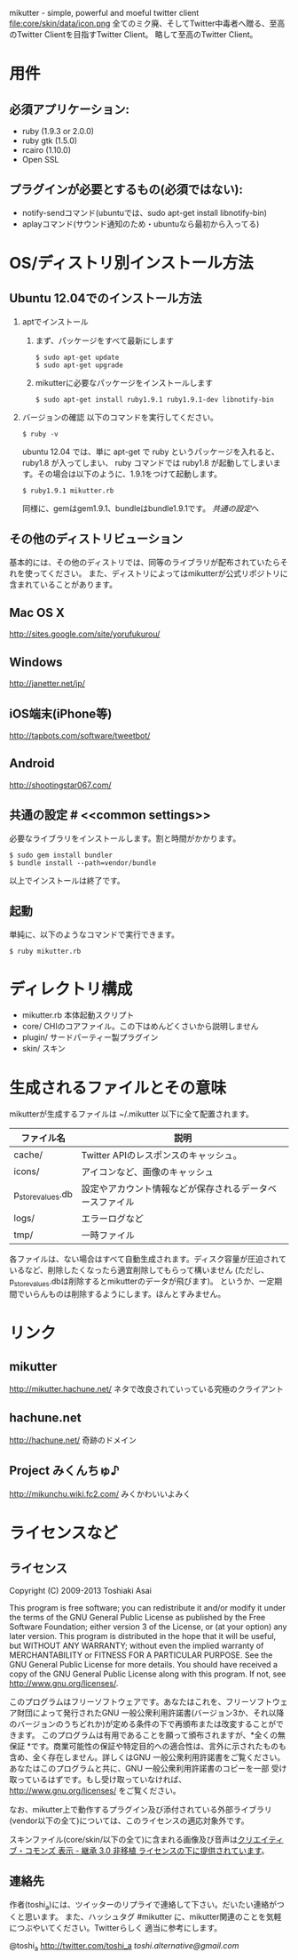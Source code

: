 # -*- mode: org; coding: utf-8 -*-
mikutter - simple, powerful and moeful twitter client
file:core/skin/data/icon.png
全てのミク廃、そしてTwitter中毒者へ贈る、至高のTwitter Clientを目指すTwitter Client。
略して至高のTwitter Client。

* 用件

** 必須アプリケーション:
- ruby (1.9.3 or 2.0.0)
- ruby gtk (1.5.0)
- rcairo (1.10.0)
- Open SSL

** プラグインが必要とするもの(必須ではない):
- notify-sendコマンド(ubuntuでは、sudo apt-get install libnotify-bin)
- aplayコマンド(サウンド通知のため・ubuntuなら最初から入ってる)

* OS/ディストリ別インストール方法
** Ubuntu 12.04でのインストール方法
   1. aptでインストール
      1. まず、パッケージをすべて最新にします
         : $ sudo apt-get update
         : $ sudo apt-get upgrade
      2. mikutterに必要なパッケージをインストールします
         : $ sudo apt-get install ruby1.9.1 ruby1.9.1-dev libnotify-bin
   2. バージョンの確認
      以下のコマンドを実行してください。
      : $ ruby -v
      ubuntu 12.04 では、単に apt-get で ruby というパッケージを入れると、 ruby1.8 が入ってしまい、 ruby コマンドでは ruby1.8 が起動してしまいます。その場合は以下のように、1.9.1をつけて起動します。
      : $ ruby1.9.1 mikutter.rb
	  同様に、gemはgem1.9.1、bundleはbundle1.9.1です。
      [[common settings][共通の設定]]へ

** その他のディストリビューション
   基本的には、その他のディストリでは、同等のライブラリが配布されていたらそれを使ってください。
   また、ディストリによってはmikutterが公式リポジトリに含まれていることがあります。

** Mac OS X
   [[http://sites.google.com/site/yorufukurou/]]

** Windows
   [[http://janetter.net/jp/]]

** iOS端末(iPhone等)
   http://tapbots.com/software/tweetbot/

** Android
   http://shootingstar067.com/

** 共通の設定 # <<common settings>>
   必要なライブラリをインストールします。割と時間がかかります。

   : $ sudo gem install bundler
   : $ bundle install --path=vendor/bundle

   以上でインストールは終了です。

** 起動
   単純に、以下のようなコマンドで実行できます。
   : $ ruby mikutter.rb

* ディレクトリ構成
  - mikutter.rb 本体起動スクリプト
  - core/ CHIのコアファイル。この下はめんどくさいから説明しません
  - plugin/ サードパーティー製プラグイン
  - skin/ スキン

* 生成されるファイルとその意味
  mikutterが生成するファイルは ~/.mikutter 以下に全て配置されます。

| ファイル名        | 説明                                                     |
|-------------------+----------------------------------------------------------|
| cache/            | Twitter APIのレスポンスのキャッシュ。                    |
| icons/            | アイコンなど、画像のキャッシュ                           |
| p_store_values.db | 設定やアカウント情報などが保存されるデータベースファイル |
| logs/             | エラーログなど                                           |
| tmp/              | 一時ファイル                                             |

各ファイルは、ない場合はすべて自動生成されます。ディスク容量が圧迫されているなど、削除したくなったら適宜削除してもらって構いません
(ただし、p_store_values.dbは削除するとmikutterのデータが飛びます)。
というか、一定期間でいらんものは削除するようにします。ほんとすみません。

* リンク
** mikutter
   [[http://mikutter.hachune.net/]]
   ネタで改良されていっている究極のクライアント
** hachune.net
   [[http://hachune.net/]]
   奇跡のドメイン
** Project みくんちゅ♪
   [[http://mikunchu.wiki.fc2.com/]]
   みくかわいいよみく

* ライセンスなど
** ライセンス
Copyright (C) 2009-2013 Toshiaki Asai

This program is free software; you can redistribute it and/or modify it under the terms of the GNU General Public License as published by the Free Software Foundation; either version 3 of the License, or (at your option) any later version.
This program is distributed in the hope that it will be useful, but WITHOUT ANY WARRANTY; without even the implied warranty of MERCHANTABILITY or FITNESS FOR A PARTICULAR PURPOSE. See the GNU General Public License for more details.
You should have received a copy of the GNU General Public License along with this program. If not, see <http://www.gnu.org/licenses/>.

このプログラムはフリーソフトウェアです。あなたはこれを、フリーソフトウェア財団によって発行されたGNU 一般公衆利用許諾書(バージョン3か、それ以降のバージョンのうちどれか)が定める条件の下で再頒布または改変することができます。
このプログラムは有用であることを願って頒布されますが、*全くの無保証 *です。商業可能性の保証や特定目的への適合性は、言外に示されたものも含め、全く存在しません。詳しくはGNU 一般公衆利用許諾書をご覧ください。
あなたはこのプログラムと共に、GNU 一般公衆利用許諾書のコピーを一部 受け取っているはずです。もし受け取っていなければ、<http://www.gnu.org/licenses/> をご覧ください。

なお、mikutter上で動作するプラグイン及び添付されている外部ライブラリ(vendor以下の全て)については、このライセンスの適応対象外です。

スキンファイル(core/skin/以下の全て)に含まれる画像及び音声は[[http://creativecommons.org/licenses/by-sa/3.0/deed.ja][クリエイティブ・コモンズ 表示 - 継承 3.0 非移植 ライセンスの下に提供されています]]。
** 連絡先
  作者(toshi_a)には、ツイッターのリプライで連絡して下さい。だいたい連絡がつくと思います。
  また、ハッシュタグ #mikutter に、mikutter関連のことを気軽につぶやいてください。Twitterらしく
  適当に参考にします。

  @toshi_a [[http://twitter.com/toshi_a]]
  [[toshi.alternative@gmail.com]]




